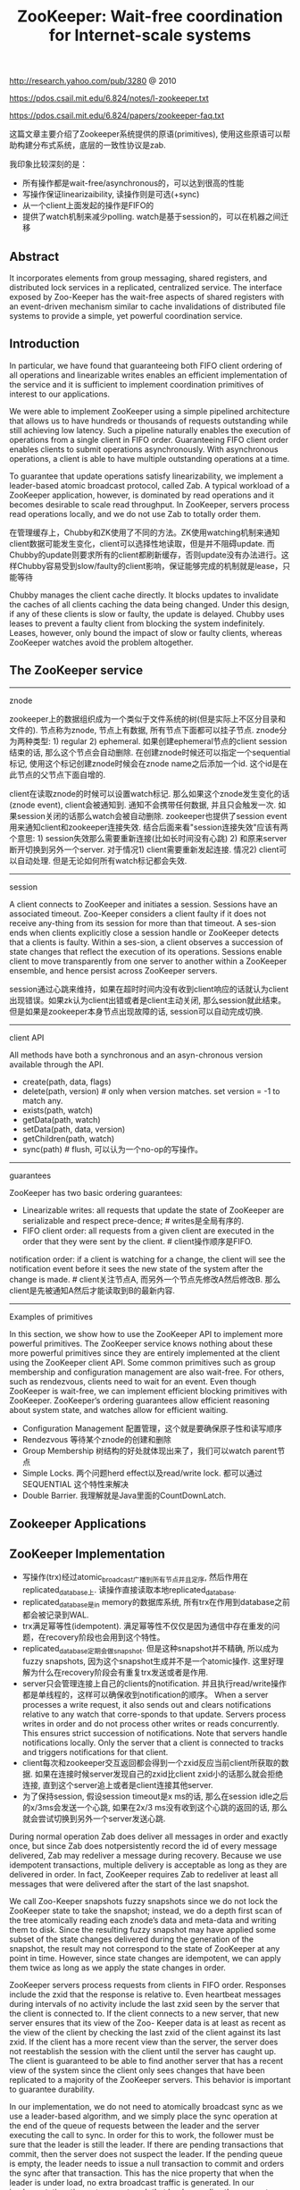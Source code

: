 #+title: ZooKeeper: Wait-free coordination for Internet-scale systems
http://research.yahoo.com/pub/3280 @ 2010

https://pdos.csail.mit.edu/6.824/notes/l-zookeeper.txt

https://pdos.csail.mit.edu/6.824/papers/zookeeper-faq.txt

这篇文章主要介绍了Zookeeper系统提供的原语(primitives), 使用这些原语可以帮助构建分布式系统，底层的一致性协议是zab.

我印象比较深刻的是：
- 所有操作都是wait-free/asynchronous的，可以达到很高的性能
- 写操作保证linearizaibility, 读操作则是可选(+sync)
- 从一个client上面发起的操作是FIFO的
- 提供了watch机制来减少polling. watch是基于session的，可以在机器之间迁移

** Abstract
It incorporates elements from group messaging, shared registers, and distributed lock services in a replicated, centralized service. The interface exposed by Zoo-Keeper has the wait-free aspects of shared registers with an event-driven mechanism similar to cache invalidations of distributed file systems to provide a simple, yet powerful coordination service.

** Introduction
In particular, we have found that guaranteeing both FIFO client ordering of all operations and linearizable writes enables an efficient implementation of the service and it is sufficient to implement coordination primitives of interest to our applications.

We were able to implement ZooKeeper using a simple pipelined architecture that allows us to have hundreds or thousands of requests outstanding while still achieving low latency. Such a pipeline naturally enables
the execution of operations from a single client in FIFO order. Guaranteeing FIFO client order enables clients to submit operations asynchronously. With asynchronous operations, a client is able to have multiple outstanding operations at a time.

To guarantee that update operations satisfy linearizability, we implement a leader-based atomic broadcast protocol, called Zab. A typical workload of a ZooKeeper application, however, is dominated by read operations and it becomes desirable to scale read throughput. In ZooKeeper, servers process read operations locally, and we do not use Zab to totally order them.

在管理缓存上，Chubby和ZK使用了不同的方法。ZK使用watching机制来通知client数据可能发生变化，client可以选择性地读取，但是并不阻碍update. 而Chubby的update则要求所有的client都刷新缓存，否则update没有办法进行。这样Chubby容易受到slow/faulty的client影响，保证能够完成的机制就是lease，只能等待

Chubby manages the client cache directly. It blocks updates to invalidate the caches of all clients caching the data being changed. Under this design, if any of these clients is slow or faulty, the update is delayed. Chubby uses leases to prevent a faulty client from blocking the system indefinitely. Leases, however, only bound the impact of slow or faulty clients, whereas ZooKeeper watches avoid the problem altogether.

** The ZooKeeper service
-----
znode

zookeeper上的数据组织成为一个类似于文件系统的树(但是实际上不区分目录和文件的). 节点称为znode, 节点上有数据, 所有节点下面都可以挂子节点. znode分为两种类型: 1) regular 2) ephemeral. 如果创建ephemeral节点的client session结束的话, 那么这个节点会自动删除. 在创建znode时候还可以指定一个sequential标记, 使用这个标记创建znode时候会在znode name之后添加一个id. 这个id是在此节点的父节点下面自增的.

[[../images/zookeeper-znode.png]]

client在读取znode的时候可以设置watch标记. 那么如果这个znode发生变化的话(znode event), client会被通知到. 通知不会携带任何数据, 并且只会触发一次. 如果session关闭的话那么watch会被自动删除. zookeeper也提供了session event用来通知client和zookeeper连接失效. 结合后面来看"session连接失效"应该有两个意思: 1) session失效那么需要重新连接(比如长时间没有心跳) 2) 和原来server断开切换到另外一个server. 对于情况1) client需要重新发起连接. 情况2) client可以自动处理. 但是无论如何所有watch标记都会失效.

-----
session

A client connects to ZooKeeper and initiates a session. Sessions have an associated timeout. Zoo-Keeper considers a client faulty if it does not receive any-thing from its session for more than that timeout. A ses-sion ends when clients explicitly close a session handle or ZooKeeper detects that a clients is faulty. Within a ses-sion, a client observes a succession of state changes that reflect the execution of its operations. Sessions enable client to move transparently from one server to another within a ZooKeeper ensemble, and hence persist across ZooKeeper servers.

session通过心跳来维持，如果在超时时间内没有收到client响应的话就认为client出现错误。如果zk认为client出错或者是client主动关闭, 那么session就此结束。但是如果是zookeeper本身节点出现故障的话, session可以自动完成切换.

-----
client API

All methods have both a synchronous and an asyn-chronous version available through the API.
- create(path, data, flags)
- delete(path, version) # only when version matches. set version = -1 to match any.
- exists(path, watch)
- getData(path, watch)
- setData(path, data, version)
- getChildren(path, watch)
- sync(path) # flush, 可以认为一个no-op的写操作。

-----
guarantees

ZooKeeper has two basic ordering guarantees:
- Linearizable writes: all requests that update the state of ZooKeeper are serializable and respect prece-dence; # writes是全局有序的.
- FIFO client order: all requests from a given client are executed in the order that they were sent by the client. # client操作顺序是FIFO.

notification order: if a client is watching for a change, the client will see the notification event before it sees the new state of the system after the change is made. # client关注节点A, 而另外一个节点先修改A然后修改B. 那么client是先被通知A然后才能读取到B的最新内容.

----------
Examples of primitives

In this section, we show how to use the ZooKeeper API to implement more powerful primitives. The ZooKeeper service knows nothing about these more powerful primitives since they are entirely implemented at the client using the ZooKeeper client API. Some common primitives such as group membership and configuration management are also wait-free. For others, such as rendezvous, clients need to wait for an event. Even though ZooKeeper is wait-free, we can implement efficient blocking primitives with ZooKeeper. ZooKeeper’s ordering guarantees allow efficient reasoning about system state, and watches allow for efficient waiting.

- Configuration Management 配置管理，这个就是要确保原子性和读写顺序
- Rendezvous 等待某个znode的创建和删除
- Group Membership 树结构的好处就体现出来了，我们可以watch parent节点
- Simple Locks. 两个问题herd effect以及read/write lock. 都可以通过 SEQUENTIAL 这个特性来解决
- Double Barrier. 我理解就是Java里面的CountDownLatch.

** Zookeeper Applications
** ZooKeeper Implementation
[[../images/zookeeper-components.png]]

- 写操作(trx)经过atomic_broadcast广播到所有节点并且定序, 然后作用在replicated_database上. 读操作直接读取本地replicated_database.
- replicated_database是in memory的数据库系统, 所有trx在作用到database之前都会被记录到WAL.
- trx满足幂等性(idempotent). 满足幂等性不仅仅是因为通信中存在重发的问题，在recovery阶段也会用到这个特性。
- replicated_database定期会做snapshot. 但是这种snapshot并不精确, 所以成为fuzzy snapshots, 因为这个snapshot生成并不是一个atomic操作. 这里好理解为什么在recovery阶段会有重复trx发送或者是作用.
- server只会管理连接上自己的clients的notification. 并且执行read/write操作都是单线程的，这样可以确保收到notification的顺序。 When a server processes a write request, it also sends out and clears notifications relative to any watch that corre-sponds to that update. Servers process writes in order and do not process other writes or reads concurrently. This ensures strict succession of notifications. Note that servers handle notifications locally. Only the server that a client is connected to tracks and triggers notifications for that client.
- client每次和zookeeper交互返回都会得到一个zxid反应当前client所获取的数据. 如果在连接时候server发现自己的zxid比client zxid小的话那么就会拒绝连接, 直到这个server追上或者是client连接其他server.
- 为了保持session, 假设session timeout是x ms的话, 那么在session idle之后的x/3ms会发送一个心跳, 如果在2x/3 ms没有收到这个心跳的返回的话, 那么就会尝试切换到另外一个server发送心跳.

During normal operation Zab does deliver all messages in order and exactly once, but since Zab does notpersistently record the id of every message delivered, Zab may redeliver a message during recovery. Because we use idempotent transactions, multiple delivery is acceptable as long as they are delivered in order. In fact, ZooKeeper requires Zab to redeliver at least all messages that were delivered after the start of the last snapshot.

We call Zoo-Keeper snapshots fuzzy snapshots since we do not lock the ZooKeeper state to take the snapshot; instead, we do a depth first scan of the tree atomically reading each znode’s data and meta-data and writing them to disk. Since the resulting fuzzy snapshot may have applied some subset of the state changes delivered during the generation of the snapshot, the result may not correspond to the state of ZooKeeper at any point in time. However, since state changes are idempotent, we can apply them twice as long as we apply the state changes in order.

ZooKeeper servers process requests from clients in FIFO order. Responses include the zxid that the response is relative to. Even heartbeat messages during intervals of no activity include the last zxid seen by the server that the client is connected to. If the client connects to a new server, that new server ensures that its view of the Zoo- Keeper data is at least as recent as the view of the client by checking the last zxid of the client against its last zxid. If the client has a more recent view than the server, the server does not reestablish the session with the client until the server has caught up. The client is guaranteed to be able to find another server that has a recent view of the system since the client only sees changes that have been replicated to a majority of the ZooKeeper servers. This behavior is important to guarantee durability.

In our implementation, we do not need to atomically broadcast sync as we use a leader-based algorithm, and we simply place the sync operation at the end of the queue of requests between the leader and the server executing the call to sync. In order for this to work, the follower must be sure that the leader is still the leader. If there are pending transactions that commit, then the server does not suspect the leader. If the pending queue is empty, the leader needs to issue a null transaction to commit and orders the sync after that transaction. This has the nice property that when the leader is under load, no extra broadcast traffic is generated. In our implementation, timeouts are set such that leaders realize they are not leaders before followers abandon them, so we do not issue the null transaction.

** Evaluation
** Related work

However, ZooKeeper is not a lock service. It can be used by clients to implement locks, but there are no lock operations in its API. Unlike Chubby, ZooKeeper allows clients to connect to any ZooKeeper server, not just the leader. ZooKeeper clients can use their local replicas to serve data and manage watches since its consistency model is much more relaxed than Chubby. This enables ZooKeeper to provide higher performance than Chubby, allowing applications to make more extensive use of ZooKeeper.

可以在不修改代码的情况下适应fully byzantine的环境，但是不知道性能如何。如果从生产环境上面来看，这种适应fully byzantine的处理并不能避免线上事故。

ZooKeeper does not assume that servers can be Byzantine, but we do employ mechanisms such as checksums and sanity checks to catch non-malicious Byzantine faults. Clement et al. discuss an approach to make ZooKeeper fully Byzantine fault-tolerant without modifying the current server code base. To date, we have not observed faults in production that would have been prevented using a fully Byzantine fault-tolerant protocol.

** Conclusions
** Q&A

关于zxid

#+BEGIN_EXAMPLE
Linearizable writes
  clients send writes to the leader
  the leader chooses an order, numbered by "zxid"
  sends to replicas, which all execute in zxid order

A few consequences:
  Leader must preserve client write order across leader failure.
  Replicas must enforce "a client's reads never go backwards in zxid order"
    despite replica failure.
  Client must track highest zxid it has read
    to help ensure next read doesn't go backwards
    even if sent to a different replica
#+END_EXAMPLE

关于API设计

#+BEGIN_EXAMPLE
ZooKeeper API well tuned to synchronization:
  + exclusive file creation; exactly one concurrent create returns success
  + getData()/setData(x, version) supports mini-transactions
  + sessions automate actions when clients fail (e.g. release lock on failure)
  + sequential files create order among multiple clients
  + watches -- avoid polling

ZooKeeper is a successful design.
  see ZooKeeper's Wikipedia page for a list of projects that use it
  Rarely eliminates all the complexity from distribution.
    e.g. GFS master still needs to replicate file meta-data.
    e.g. GFS primary has its own plan for replicating chunks.
  But does bite off a bunch of common cases:
    Master election.
    Persistent master state (if state is small).
    Who is the current master? (name service).
    Worker registration.
    Work queues.
#+END_EXAMPLE

关于性能似乎也不错

#+BEGIN_EXAMPLE
Is the resulting performance good?
  Table 1
  High read throughput -- and goes up with number of servers!
  Lower write throughput -- and goes down with number of servers!
  21,000 writes/second is pretty good!
    Maybe limited by time to persist log to hard drives.
    But still MUCH higher than 10 milliseconds per disk write -- batching.


Q: How does Zookeeper's performance compare to other systems
such as Paxos?

A: It has impressive performance (in particular throughput); Zookeeper
would beat the pants of your implementation of Raft. 3 zookeeper
servers process 21,000 writes per second. Your raft with 3 servers
commits on the order of tens of operations per second (assuming a
magnetic disk for storage) and maybe hundreds per second with
SSDs.
#+END_EXAMPLE